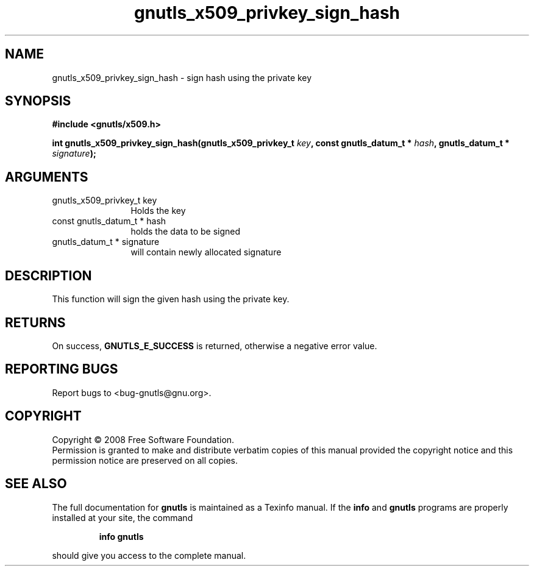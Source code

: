 .\" DO NOT MODIFY THIS FILE!  It was generated by gdoc.
.TH "gnutls_x509_privkey_sign_hash" 3 "2.6.4" "gnutls" "gnutls"
.SH NAME
gnutls_x509_privkey_sign_hash \- sign hash using the private key
.SH SYNOPSIS
.B #include <gnutls/x509.h>
.sp
.BI "int gnutls_x509_privkey_sign_hash(gnutls_x509_privkey_t " key ", const gnutls_datum_t * " hash ", gnutls_datum_t * " signature ");"
.SH ARGUMENTS
.IP "gnutls_x509_privkey_t key" 12
Holds the key
.IP "const gnutls_datum_t * hash" 12
holds the data to be signed
.IP "gnutls_datum_t * signature" 12
will contain newly allocated signature
.SH "DESCRIPTION"
This function will sign the given hash using the private key.
.SH "RETURNS"
On success, \fBGNUTLS_E_SUCCESS\fP is returned, otherwise a
negative error value.
.SH "REPORTING BUGS"
Report bugs to <bug-gnutls@gnu.org>.
.SH COPYRIGHT
Copyright \(co 2008 Free Software Foundation.
.br
Permission is granted to make and distribute verbatim copies of this
manual provided the copyright notice and this permission notice are
preserved on all copies.
.SH "SEE ALSO"
The full documentation for
.B gnutls
is maintained as a Texinfo manual.  If the
.B info
and
.B gnutls
programs are properly installed at your site, the command
.IP
.B info gnutls
.PP
should give you access to the complete manual.
